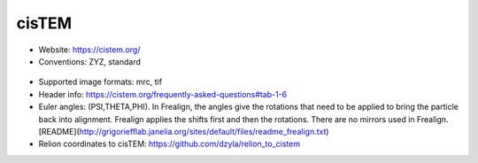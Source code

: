 cisTEM
######

* Website: https://cistem.org/
* Conventions: ZYZ, standard

 .. image:: https://cloud.githubusercontent.com/assets/6952870/7274419/d223657e-e8fc-11e4-83ba-9b82a9a454e0.png
    :width: 300px

* Supported image formats: mrc, tif
* Header info: https://cistem.org/frequently-asked-questions#tab-1-6
* Euler angles: (PSI,THETA,PHI). In Frealign, the angles give the rotations that need to be applied to bring the particle back into alignment. Frealign applies the shifts first and then the rotations. There are no mirrors used in Frealign. [README](http://grigoriefflab.janelia.org/sites/default/files/readme_frealign.txt)
* Relion coordinates to cisTEM: https://github.com/dzyla/relion_to_cistem

